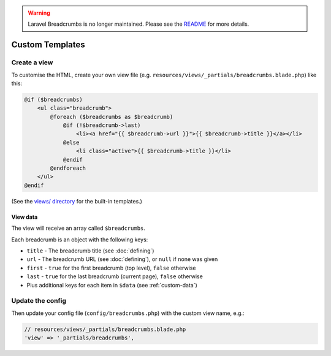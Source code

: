 .. warning::

    Laravel Breadcrumbs is no longer maintained. Please see the `README <https://github.com/davejamesmiller/laravel-breadcrumbs/blob/master/README.rst>`_ for more details.

################################################################################
 Custom Templates
################################################################################

.. only:: html

    .. contents::
        :local:


================================================================================
 Create a view
================================================================================

To customise the HTML, create your own view file (e.g. ``resources/views/_partials/breadcrumbs.blade.php``) like this:

.. code-block:: html+php

    @if ($breadcrumbs)
        <ul class="breadcrumb">
            @foreach ($breadcrumbs as $breadcrumb)
                @if (!$breadcrumb->last)
                    <li><a href="{{ $breadcrumb->url }}">{{ $breadcrumb->title }}</a></li>
                @else
                    <li class="active">{{ $breadcrumb->title }}</li>
                @endif
            @endforeach
        </ul>
    @endif

(See the `views/ directory <https://github.com/davejamesmiller/laravel-breadcrumbs/tree/master/views>`_ for the built-in templates.)


.. _view-data:

----------------------------------------
 View data
----------------------------------------

The view will receive an array called ``$breadcrumbs``.

Each breadcrumb is an object with the following keys:

- ``title`` - The breadcrumb title (see :doc:`defining`)
- ``url`` - The breadcrumb URL (see :doc:`defining`), or ``null`` if none was given
- ``first`` - ``true`` for the first breadcrumb (top level), ``false`` otherwise
- ``last`` - ``true`` for the last breadcrumb (current page), ``false`` otherwise
- Plus additional keys for each item in ``$data`` (see :ref:`custom-data`)


================================================================================
 Update the config
================================================================================

Then update your config file (``config/breadcrumbs.php``) with the custom view name, e.g.:

.. code-block:: php

    // resources/views/_partials/breadcrumbs.blade.php
    'view' => '_partials/breadcrumbs',
